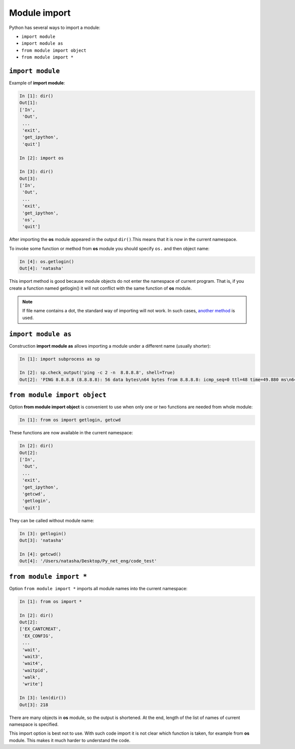 Module import
-------------

Python has several ways to import a module:

* ``import module``
* ``import module as``
* ``from module import object``
* ``from module import *``

``import module``
~~~~~~~~~~~~~~~~~

Example of **import module**:

.. code:: python

    In [1]: dir()
    Out[1]: 
    ['In',
     'Out',
     ...
     'exit',
     'get_ipython',
     'quit']

    In [2]: import os

    In [3]: dir()
    Out[3]: 
    ['In',
     'Out',
     ...
     'exit',
     'get_ipython',
     'os',
     'quit']

After importing the **os** module appeared in the output ``dir()``.This means that it is now in the current namespace.

To invoke some function or method from **os** module you should specify
``os.`` and then object name:

.. code:: python

    In [4]: os.getlogin()
    Out[4]: 'natasha'

This import method is good because module objects do not enter the namespace of current program. That is, if you create a function named getlogin() it will not conflict with the same function of **os** module.

.. note::
    If file name contains a dot, the standard way of importing will not work. In such cases, `another method <http://stackoverflow.com/questions/1828127/how-to-reference-python-package-when-filename-contains-a-period/1828249#1828249>`__ is used.

``import module as``
~~~~~~~~~~~~~~~~~~~~

Construction **import module as** allows importing a module under a different name (usually shorter):

.. code:: python

    In [1]: import subprocess as sp

    In [2]: sp.check_output('ping -c 2 -n  8.8.8.8', shell=True)
    Out[2]: 'PING 8.8.8.8 (8.8.8.8): 56 data bytes\n64 bytes from 8.8.8.8: icmp_seq=0 ttl=48 time=49.880 ms\n64 bytes from 8.8.8.8: icmp_seq=1 ttl=48 time=46.875 ms\n\n--- 8.8.8.8 ping statistics ---\n2 packets transmitted, 2 packets received, 0.0% packet loss\nround-trip min/avg/max/stddev = 46.875/48.377/49.880/1.503 ms\n'

``from module import object``
~~~~~~~~~~~~~~~~~~~~~~~~~~~~~

Option **from module import object** is convenient to use when only one or two functions are needed from whole module:

.. code:: python

    In [1]: from os import getlogin, getcwd

These functions are now available in the current namespace:

.. code:: python

    In [2]: dir()
    Out[2]: 
    ['In',
     'Out',
     ...
     'exit',
     'get_ipython',
     'getcwd',
     'getlogin',
     'quit']

They can be called without module name:

.. code:: python

    In [3]: getlogin()
    Out[3]: 'natasha'

    In [4]: getcwd()
    Out[4]: '/Users/natasha/Desktop/Py_net_eng/code_test'

``from module import *``
~~~~~~~~~~~~~~~~~~~~~~~~

Option ``from module import *`` imports all module names into the current namespace:

.. code:: python

    In [1]: from os import *

    In [2]: dir()
    Out[2]: 
    ['EX_CANTCREAT',
     'EX_CONFIG',
     ...
     'wait',
     'wait3',
     'wait4',
     'waitpid',
     'walk',
     'write']

    In [3]: len(dir())
    Out[3]: 218

There are many objects in **os** module, so the output is shortened. At the end, length of the list of names of current namespace is specified.

This import option is best not to use. With such code import it is not clear which function is taken, for example from **os** module. This makes it much harder to understand the code.
